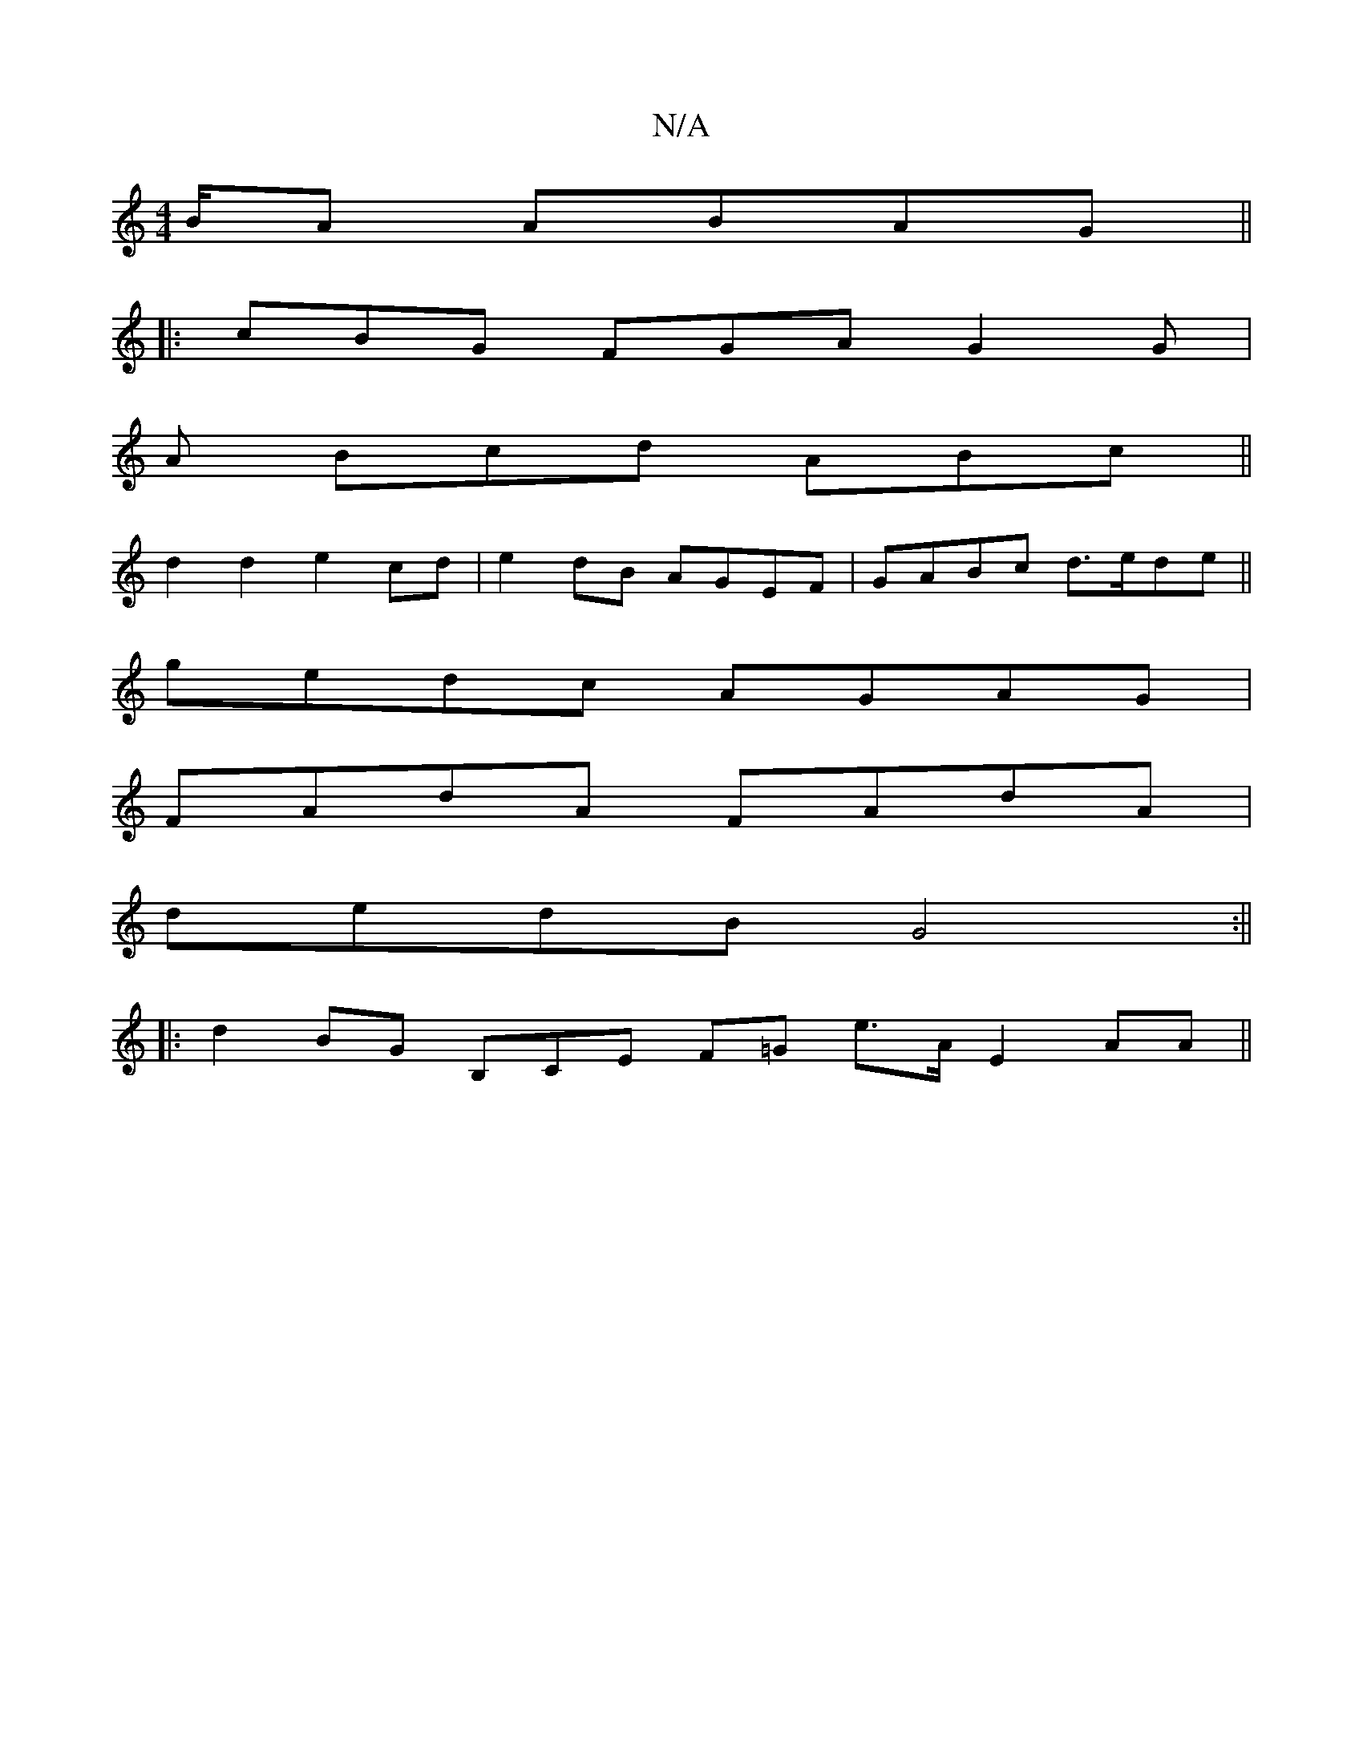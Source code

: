 X:1
T:N/A
M:4/4
R:N/A
K:Cmajor
/B/A ABAG ||
|: cBG FGA G2G |
A Bcd ABc ||
d2d2 e2cd | e2dB AGEF | GABc d3/e/de ||
gedc AGAG|
FAdA FAdA|
dedB G4:||
|:d2BG B,iCE F=G e>A E2AA ||

g2 ED DEDA, | DFAG Bdgd (3efe df:|2 A2 AF G3D2E|
G3 G3